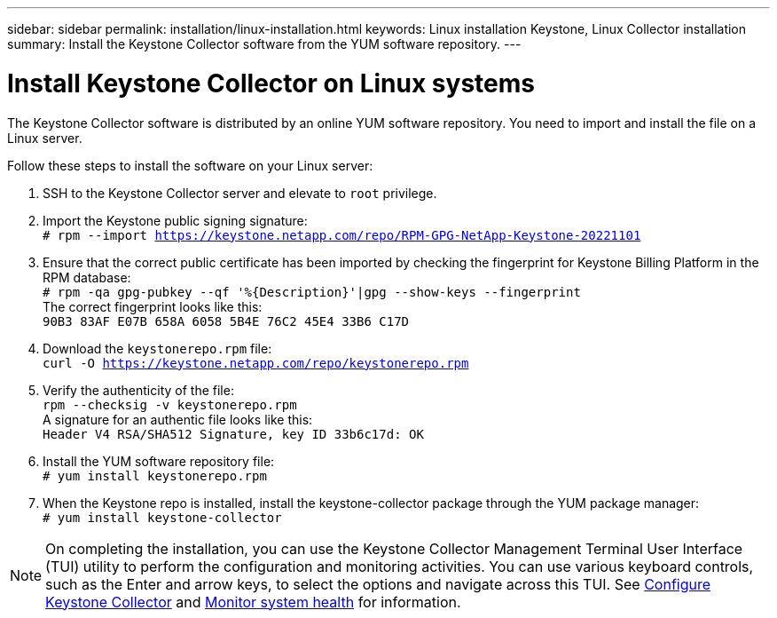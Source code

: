 ---
sidebar: sidebar
permalink: installation/linux-installation.html
keywords: Linux installation Keystone, Linux Collector installation
summary: Install the Keystone Collector software from the YUM software repository.
---

= Install Keystone Collector on Linux systems
:hardbreaks:
:nofooter:
:icons: font
:linkattrs:
:imagesdir: ../media/

[.lead]
The Keystone Collector software is distributed by an online YUM software repository. You need to import and install the file on a Linux server. 

Follow these steps to install the software on your Linux server:

. SSH to the Keystone Collector server and elevate to `root` privilege.
. Import the Keystone public signing signature: 
`# rpm --import https://keystone.netapp.com/repo/RPM-GPG-NetApp-Keystone-20221101`
. Ensure that the correct public certificate has been imported by checking the fingerprint for Keystone Billing Platform in the RPM database: 
`# rpm -qa gpg-pubkey --qf '%{Description}'|gpg --show-keys --fingerprint`
The correct fingerprint looks like this:
`90B3 83AF E07B 658A 6058 5B4E 76C2 45E4 33B6 C17D`
. Download the `keystonerepo.rpm` file:
`curl -O https://keystone.netapp.com/repo/keystonerepo.rpm`
. Verify the authenticity of the file:
`rpm --checksig -v keystonerepo.rpm`
A signature for an authentic file looks like this:
`Header V4 RSA/SHA512 Signature, key ID 33b6c17d: OK`
. Install the YUM software repository file:
`# yum install keystonerepo.rpm`
. When the Keystone repo is installed, install the keystone-collector package through the YUM package manager:
`# yum install keystone-collector`

[NOTE]
On completing the installation, you can use the Keystone Collector Management Terminal User Interface (TUI) utility to perform the configuration and monitoring activities. You can use various keyboard controls, such as the Enter and arrow keys, to select the options and navigate across this TUI. See link:../installation/configuration.html[Configure Keystone Collector] and link:../installation/monitor-health.html[Monitor system health] for information.
